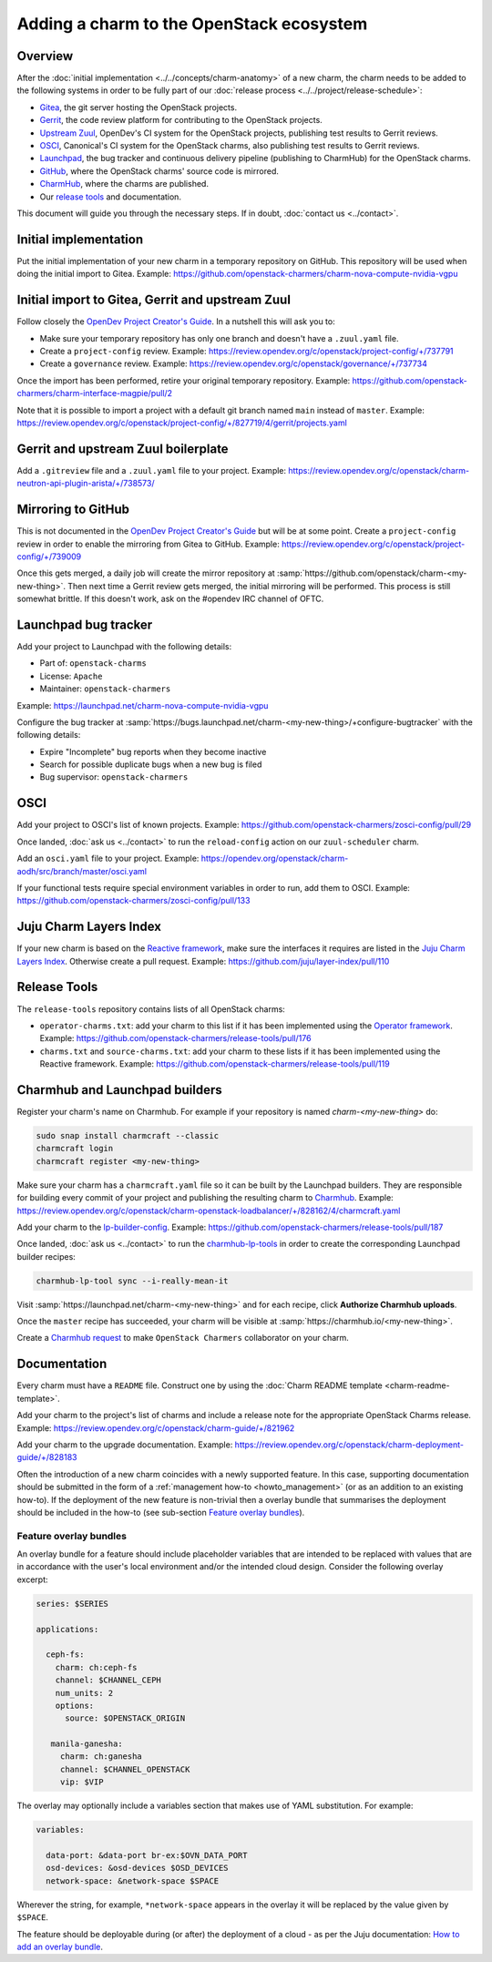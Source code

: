 =========================================
Adding a charm to the OpenStack ecosystem
=========================================

Overview
--------

After the :doc:`initial implementation <../../concepts/charm-anatomy>` of a new
charm, the charm needs to be added to the following systems in order to be
fully part of our :doc:`release process <../../project/release-schedule>`:

* `Gitea`_, the git server hosting the OpenStack projects.
* `Gerrit`_, the code review platform for contributing to the OpenStack
  projects.
* `Upstream Zuul`_, OpenDev's CI system for the OpenStack projects, publishing
  test results to Gerrit reviews.
* `OSCI`_, Canonical's CI system for the OpenStack charms, also publishing test
  results to Gerrit reviews.
* `Launchpad`_, the bug tracker and continuous delivery pipeline (publishing to
  CharmHub) for the OpenStack charms.
* `GitHub`_, where the OpenStack charms' source code is mirrored.
* `CharmHub`_, where the charms are published.
* Our `release tools`_ and documentation.

This document will guide you through the necessary steps. If in doubt,
:doc:`contact us <../contact>`.

Initial implementation
----------------------

Put the initial implementation of your new charm in a temporary repository on
GitHub. This repository will be used when doing the initial import to Gitea.
Example: https://github.com/openstack-charmers/charm-nova-compute-nvidia-vgpu

Initial import to Gitea, Gerrit and upstream Zuul
-------------------------------------------------

Follow closely the `OpenDev Project Creator's Guide`_. In a nutshell this will
ask you to:

* Make sure your temporary repository has only one branch and doesn't have a
  ``.zuul.yaml`` file.
* Create a ``project-config`` review. Example:
  https://review.opendev.org/c/openstack/project-config/+/737791
* Create a ``governance`` review. Example:
  https://review.opendev.org/c/openstack/governance/+/737734

Once the import has been performed, retire your original temporary repository.
Example: https://github.com/openstack-charmers/charm-interface-magpie/pull/2

Note that it is possible to import a project with a default git branch named
``main`` instead of ``master``. Example:
https://review.opendev.org/c/openstack/project-config/+/827719/4/gerrit/projects.yaml

Gerrit and upstream Zuul boilerplate
------------------------------------

Add a ``.gitreview`` file and a ``.zuul.yaml`` file to your project. Example:
https://review.opendev.org/c/openstack/charm-neutron-api-plugin-arista/+/738573/

Mirroring to GitHub
-------------------

This is not documented in the `OpenDev Project Creator's Guide`_ but will be at
some point. Create a ``project-config`` review in order to enable the mirroring
from Gitea to GitHub. Example:
https://review.opendev.org/c/openstack/project-config/+/739009

Once this gets merged, a daily job will create the mirror repository at
:samp:`https://github.com/openstack/charm-<my-new-thing>`. Then next time a Gerrit
review gets merged, the initial mirroring will be performed. This process is
still somewhat brittle. If this doesn't work, ask on the #opendev IRC channel
of OFTC.

Launchpad bug tracker
---------------------

Add your project to Launchpad with the following details:

* Part of: ``openstack-charms``
* License: ``Apache``
* Maintainer: ``openstack-charmers``

Example: https://launchpad.net/charm-nova-compute-nvidia-vgpu

Configure the bug tracker at
:samp:`https://bugs.launchpad.net/charm-<my-new-thing>/+configure-bugtracker`
with the following details:

* Expire "Incomplete" bug reports when they become inactive
* Search for possible duplicate bugs when a new bug is filed
* Bug supervisor: ``openstack-charmers``

OSCI
----

Add your project to OSCI's list of known projects. Example:
https://github.com/openstack-charmers/zosci-config/pull/29

Once landed, :doc:`ask us <../contact>` to run the ``reload-config`` action on
our ``zuul-scheduler`` charm.

Add an ``osci.yaml`` file to your project. Example:
https://opendev.org/openstack/charm-aodh/src/branch/master/osci.yaml

If your functional tests require special environment variables in order to run,
add them to OSCI. Example:
https://github.com/openstack-charmers/zosci-config/pull/133

Juju Charm Layers Index
-----------------------

If your new charm is based on the `Reactive framework`_, make sure the
interfaces it requires are listed in the `Juju Charm Layers Index`_. Otherwise
create a pull request. Example:
https://github.com/juju/layer-index/pull/110

Release Tools
-------------

The ``release-tools`` repository contains lists of all OpenStack charms:

* ``operator-charms.txt``: add your charm to this list if it has been
  implemented using the `Operator framework`_. Example:
  https://github.com/openstack-charmers/release-tools/pull/176
* ``charms.txt`` and ``source-charms.txt``: add your charm to these lists if it
  has been implemented using the Reactive framework. Example:
  https://github.com/openstack-charmers/release-tools/pull/119

Charmhub and Launchpad builders
-------------------------------

Register your charm's name on Charmhub. For example if your repository is named
`charm-<my-new-thing>` do:

.. code-block:: none

   sudo snap install charmcraft --classic
   charmcraft login
   charmcraft register <my-new-thing>

Make sure your charm has a ``charmcraft.yaml`` file so it can be built by the
Launchpad builders. They are responsible for building every commit of your
project and publishing the resulting charm to `Charmhub`_. Example:
https://review.opendev.org/c/openstack/charm-openstack-loadbalancer/+/828162/4/charmcraft.yaml

Add your charm to the `lp-builder-config`_. Example:
https://github.com/openstack-charmers/release-tools/pull/187

Once landed, :doc:`ask us <../contact>` to run the `charmhub-lp-tools`_ in
order to create the corresponding Launchpad builder recipes:

.. code-block:: none

   charmhub-lp-tool sync --i-really-mean-it

Visit :samp:`https://launchpad.net/charm-<my-new-thing>` and for each recipe,
click **Authorize Charmhub uploads**.

Once the ``master`` recipe has succeeded, your charm will be visible at
:samp:`https://charmhub.io/<my-new-thing>`.

Create a `Charmhub request`_ to make ``OpenStack Charmers`` collaborator on your
charm.

Documentation
-------------

Every charm must have a ``README`` file. Construct one by using the :doc:`Charm
README template <charm-readme-template>`.

Add your charm to the project's list of charms and include a release note for
the appropriate OpenStack Charms release. Example:
https://review.opendev.org/c/openstack/charm-guide/+/821962

Add your charm to the upgrade documentation. Example:
https://review.opendev.org/c/openstack/charm-deployment-guide/+/828183

Often the introduction of a new charm coincides with a newly supported feature.
In this case, supporting documentation should be submitted in the form of a
:ref:`management how-to <howto_management>` (or as an addition to an existing
how-to). If the deployment of the new feature is non-trivial then a overlay
bundle that summarises the deployment should be included in the how-to (see
sub-section `Feature overlay bundles`_).

Feature overlay bundles
~~~~~~~~~~~~~~~~~~~~~~~

An overlay bundle for a feature should include placeholder variables that are
intended to be replaced with values that are in accordance with the user's
local environment and/or the intended cloud design. Consider the following
overlay excerpt:

.. code-block:: yaml

   series: $SERIES

   applications:

     ceph-fs:
       charm: ch:ceph-fs
       channel: $CHANNEL_CEPH
       num_units: 2
       options:
         source: $OPENSTACK_ORIGIN

      manila-ganesha:
        charm: ch:ganesha
        channel: $CHANNEL_OPENSTACK
        vip: $VIP

The overlay may optionally include a variables section that makes use of YAML
substitution. For example:

.. code-block:: yaml

   variables:

     data-port: &data-port br-ex:$OVN_DATA_PORT
     osd-devices: &osd-devices $OSD_DEVICES
     network-space: &network-space $SPACE

Wherever the string, for example, ``*network-space`` appears in the overlay it
will be replaced by the value given by ``$SPACE``.

The feature should be deployable during (or after) the deployment of a cloud
- as per the Juju documentation: `How to add an overlay bundle`_.

.. LINKS
.. _release tools: https://github.com/openstack-charmers/release-tools
.. _Gitea: https://opendev.org/openstack
.. _Gerrit: https://review.opendev.org
.. _Upstream Zuul: https://zuul.openstack.org/status
.. _OSCI: https://wiki.openstack.org/wiki/ThirdPartySystems/Canonical_Charm_CI
.. _Launchpad: https://launchpad.net/~openstack-charmers
.. _GitHub: https://github.com/openstack/
.. _Charmhub: https://charmhub.io/?filter=cloud
.. _Charmhub request: https://discourse.charmhub.io/c/charmhub-requests/46
.. _OpenDev Project Creator's Guide: https://docs.opendev.org/opendev/infra-manual/latest/creators.html
.. _Juju Charm Layers Index: https://github.com/juju/layer-index
.. _lp-builder-config: https://github.com/openstack-charmers/release-tools/tree/master/lp-builder-config
.. _charmhub-lp-tools: https://github.com/openstack-charmers/charmhub-lp-tools
.. _Reactive framework: https://charmsreactive.readthedocs.io/en/latest/
.. _Operator framework: https://github.com/canonical/operator
.. _How to add an overlay bundle: https://juju.is/docs/sdk/add-an-overlay-bundle
